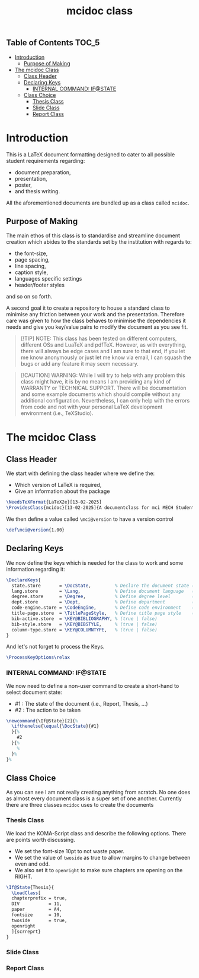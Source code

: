 #+TITLE: mcidoc class


** Table of Contents :TOC_5:
- [[#introduction][Introduction]]
  - [[#purpose-of-making][Purpose of Making]]
- [[#the-mcidoc-class][The mcidoc Class]]
  - [[#class-header][Class Header]]
  - [[#declaring-keys][Declaring Keys]]
    - [[#internal-command-ifstate][INTERNAL COMMAND: IF@STATE]]
  - [[#class-choice][Class Choice]]
    - [[#thesis-class][Thesis Class]]
    - [[#slide-class][Slide Class]]
    - [[#report-class][Report Class]]

* Introduction

This is a LaTeX document formatting designed to cater to all possible student
requirements regarding:
 - document preparation,
 - presentation,
 - poster,
 - and thesis writing.
   
All the aforementioned documents are bundled up as a class called ~mcidoc~.

** Purpose of Making

 The main ethos of this class is to standardise and streamline document creation which abides
 to the standards set by the institution with regards to:
 - the font-size,
 - page spacing,
 - line spacing,
 - caption style,
 - languages specific settings
 - header/footer styles
and so on so forth.
  
A second goal it to create a repository to house a standard class to minimise any friction
between your work and the presentation. Therefore care was given to how the class behaves
to minimise the dependencies it needs and give you key/value pairs to modify the document
as you see fit.

#+begin_quote
[!TIP]
NOTE: This class has been tested on different computers, different OSs and LuaTeX
and pdfTeX. However, as with everything, there will always be edge cases and I am sure
to that end, if you let me know anonymously or just let me know via email, I can 
squash the bugs or add any feature it may seem necessary.
#+end_quote 

#+begin_quote
[!CAUTION]
WARNING: While I will try to help with any problem this class might have, it is by no means
I am providing any kind of WARRANTY or TECHNICAL SUPPORT. There will be
documentation and some example documents which should compile without any
additional configuration. Nevertheless, I can only help with the errors from code
and not with your personal LaTeX development environment (i.e., TeXStudio).
#+end_quote

* The mcidoc Class

** Class Header

We start with defining the class header where we define the:
 - Which version of LaTeX is required,
 - Give an information about the package

#+begin_src latex
\NeedsTeXFormat{LaTeX2e}[13-02-2025]  
\ProvidesClass{mcidoc}[13-02-2025]{A documentclass for mci MECH Students}    
#+end_src

We then define a value called ~\mci@version~ to have a
version control

#+begin_src latex
\def\mci@version{1.00}                
#+end_src

** Declaring Keys

We now define the keys which is needed for the class to work and some
information regarding it:

#+begin_src latex
\DeclareKeys{
  state.store       = \DocState,         % Declare the document state (Thesis | Report | Slide)
  lang.store        = \Lang,             % Define document language   (EN | DE)
  degree.store      = \Degree,           % Define degree level        (BSc | MSc)
  dept.store        = \Dept,             % Define department          (mech)
  code-engine.store = \CodeEngine,       % Define code environment    (listings | minted)
  title-page.store  = \TitlePageStyle,   % Define title page style    (standard | nouveau)
  bib-active.store  = \KEY@BIBLIOGRAPHY, % (true | false)
  bib-style.store   = \KEY@BIBSTYLE,     % (true | false)
  column-type.store = \KEY@COLUMNTYPE,   % (true | false)
}
#+end_src

And let's not forget to process the Keys.

#+begin_src latex
\ProcessKeyOptions\relax        
#+end_src

*** INTERNAL COMMAND: IF@STATE

We now need to define a non-user command to create a short-hand
to select document state:

 - #1 : The state of the document (i.e., Report, Thesis, ...)
 - #2 : The action to be taken

#+begin_src latex
\newcommand{\If@State}[2]{%
  \ifthenelse{\equal{\DocState}{#1}
  }{%
    #2
  }{%
    % 
  }%
}%
#+end_src

** Class Choice

As you can see I am not really creating anything from scratch.
No one does as almost every document class is a super set of one
another. Currently there are three classes ~mcidoc~ uses to create
the documents

*** Thesis Class

We load the KOMA-Script class and describe the following options.
There are points worth discussing.

- We set the font-size 10pt to not waste paper.
- We set the value of ~twoside~ as true to allow margins to change
  between even and odd.
- We also set it to ~openright~ to make sure chapters are opening
  on the RIGHT.

#+begin_src latex
\If@State{Thesis}{
  \LoadClass[
  chapterprefix = true,
  DIV           = 11,
  paper         = A4,
  fontsize      = 10,
  twoside       = true,
  openright
  ]{scrreprt}
}
#+end_src


*** Slide Class


*** Report Class
